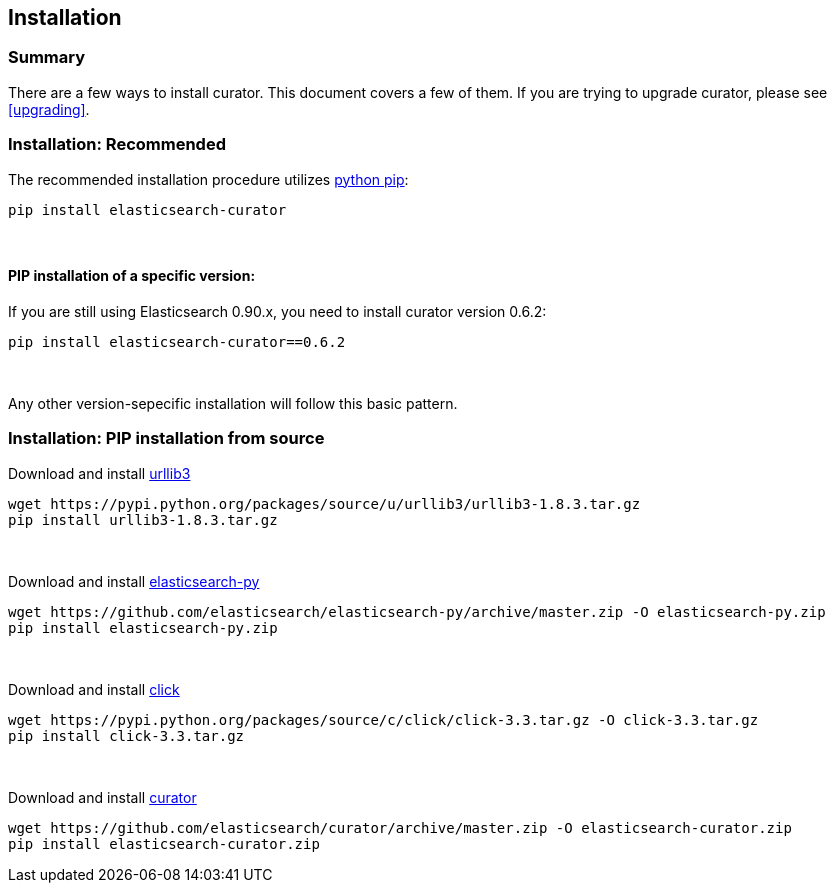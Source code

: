 [[installation]]
== Installation


[float]
Summary
~~~~~~~

There are a few ways to install curator. This document covers a few of them. If
you are trying to upgrade curator, please see <<upgrading>>.

[float]
Installation: Recommended
~~~~~~~~~~~~~~~~~~~~~~~~~

The recommended installation procedure utilizes
https://pip.pypa.io/en/latest/installing.html[python pip]:

---------------------------------
pip install elasticsearch-curator
---------------------------------

&nbsp;

[float]
PIP installation of a specific version:
^^^^^^^^^^^^^^^^^^^^^^^^^^^^^^^^^^^^^^^

If you are still using Elasticsearch 0.90.x, you need to install curator
version 0.6.2:

----------------------------------------
pip install elasticsearch-curator==0.6.2
----------------------------------------

&nbsp;

Any other version-sepecific installation will follow this basic pattern.

[float]
Installation: PIP installation from source
~~~~~~~~~~~~~~~~~~~~~~~~~~~~~~~~~~~~~~~~~~

Download and install https://pypi.python.org/pypi/urllib3[urllib3]

---------------------------------------------------------------------------
wget https://pypi.python.org/packages/source/u/urllib3/urllib3-1.8.3.tar.gz
pip install urllib3-1.8.3.tar.gz
---------------------------------------------------------------------------

&nbsp;

Download and install
https://github.com/elasticsearch/elasticsearch-py/archive/master.zip[elasticsearch-py]

-------------------------------------------------------------------------------------------------
wget https://github.com/elasticsearch/elasticsearch-py/archive/master.zip -O elasticsearch-py.zip
pip install elasticsearch-py.zip
-------------------------------------------------------------------------------------------------

&nbsp;

Download and install
https://pypi.python.org/packages/source/c/click/click-3.3.tar.gz[click]

-----------------------------------------------------------------------------------------
wget https://pypi.python.org/packages/source/c/click/click-3.3.tar.gz -O click-3.3.tar.gz
pip install click-3.3.tar.gz
-----------------------------------------------------------------------------------------

&nbsp;

Download and install
https://github.com/elasticsearch/curator/archive/master.zip[curator]

---------------------------------------------------------------------------------------------
wget https://github.com/elasticsearch/curator/archive/master.zip -O elasticsearch-curator.zip
pip install elasticsearch-curator.zip
---------------------------------------------------------------------------------------------
